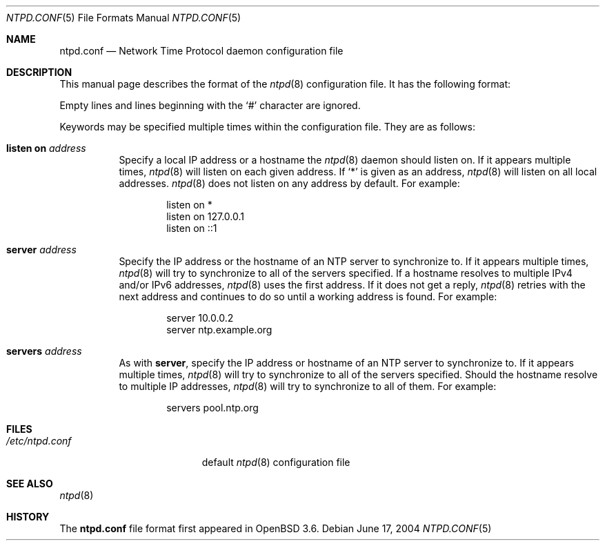 .\" $OpenBSD: ntpd.conf.5,v 1.8 2004/11/07 21:42:33 jmc Exp $
.\"
.\" Copyright (c) 2003, 2004 Henning Brauer <henning@openbsd.org>
.\"
.\" Permission to use, copy, modify, and distribute this software for any
.\" purpose with or without fee is hereby granted, provided that the above
.\" copyright notice and this permission notice appear in all copies.
.\"
.\" THE SOFTWARE IS PROVIDED "AS IS" AND THE AUTHOR DISCLAIMS ALL WARRANTIES
.\" WITH REGARD TO THIS SOFTWARE INCLUDING ALL IMPLIED WARRANTIES OF
.\" MERCHANTABILITY AND FITNESS. IN NO EVENT SHALL THE AUTHOR BE LIABLE FOR
.\" ANY SPECIAL, DIRECT, INDIRECT, OR CONSEQUENTIAL DAMAGES OR ANY DAMAGES
.\" WHATSOEVER RESULTING FROM LOSS OF MIND, USE, DATA OR PROFITS, WHETHER IN
.\" AN ACTION OF CONTRACT, NEGLIGENCE OR OTHER TORTIOUS ACTION, ARISING OUT
.\" OF OR IN CONNECTION WITH THE USE OR PERFORMANCE OF THIS SOFTWARE.
.\"
.Dd June 17, 2004
.Dt NTPD.CONF 5
.Os
.Sh NAME
.Nm ntpd.conf
.Nd Network Time Protocol daemon configuration file
.Sh DESCRIPTION
This manual page describes the format of the
.Xr ntpd 8
configuration file.
It has the following format:
.Pp
Empty lines and lines beginning with the
.Sq #
character are ignored.
.Pp
Keywords may be specified multiple times within the configuration file.
They are as follows:
.Bl -tag -width Ds
.It Ic listen on Ar address
Specify a local IP address or a hostname the
.Xr ntpd 8
daemon should listen on.
If it appears multiple times,
.Xr ntpd 8
will listen on each given address.
If
.Sq *
is given as an address,
.Xr ntpd 8
will listen on all local addresses.
.Xr ntpd 8
does not listen on any address by default.
For example:
.Bd -literal -offset indent
listen on *
listen on 127.0.0.1
listen on ::1
.Ed
.It Ic server Ar address
Specify the IP address or the hostname of an NTP
server to synchronize to.
If it appears multiple times,
.Xr ntpd 8
will try to synchronize to all of the servers specified.
If a hostname resolves to multiple IPv4 and/or IPv6 addresses,
.Xr ntpd 8
uses the first address.
If it does not get a reply,
.Xr ntpd 8
retries with the next address and continues to do so until a working address
is found.
For example:
.Bd -literal -offset indent
server 10.0.0.2
server ntp.example.org
.Ed
.It Ic servers Ar address
As with
.Cm server ,
specify the IP address or hostname of an NTP server to synchronize to.
If it appears multiple times,
.Xr ntpd 8
will try to synchronize to all of the servers specified.
Should the hostname resolve to multiple IP addresses,
.Xr ntpd 8
will try to synchronize to all of them.
For example:
.Bd -literal -offset indent
servers pool.ntp.org
.Ed
.El
.Sh FILES
.Bl -tag -width "/etc/ntpd.confXXX" -compact
.It Pa /etc/ntpd.conf
default
.Xr ntpd 8
configuration file
.El
.Sh SEE ALSO
.Xr ntpd 8
.Sh HISTORY
The
.Nm
file format first appeared in
.Ox 3.6 .
